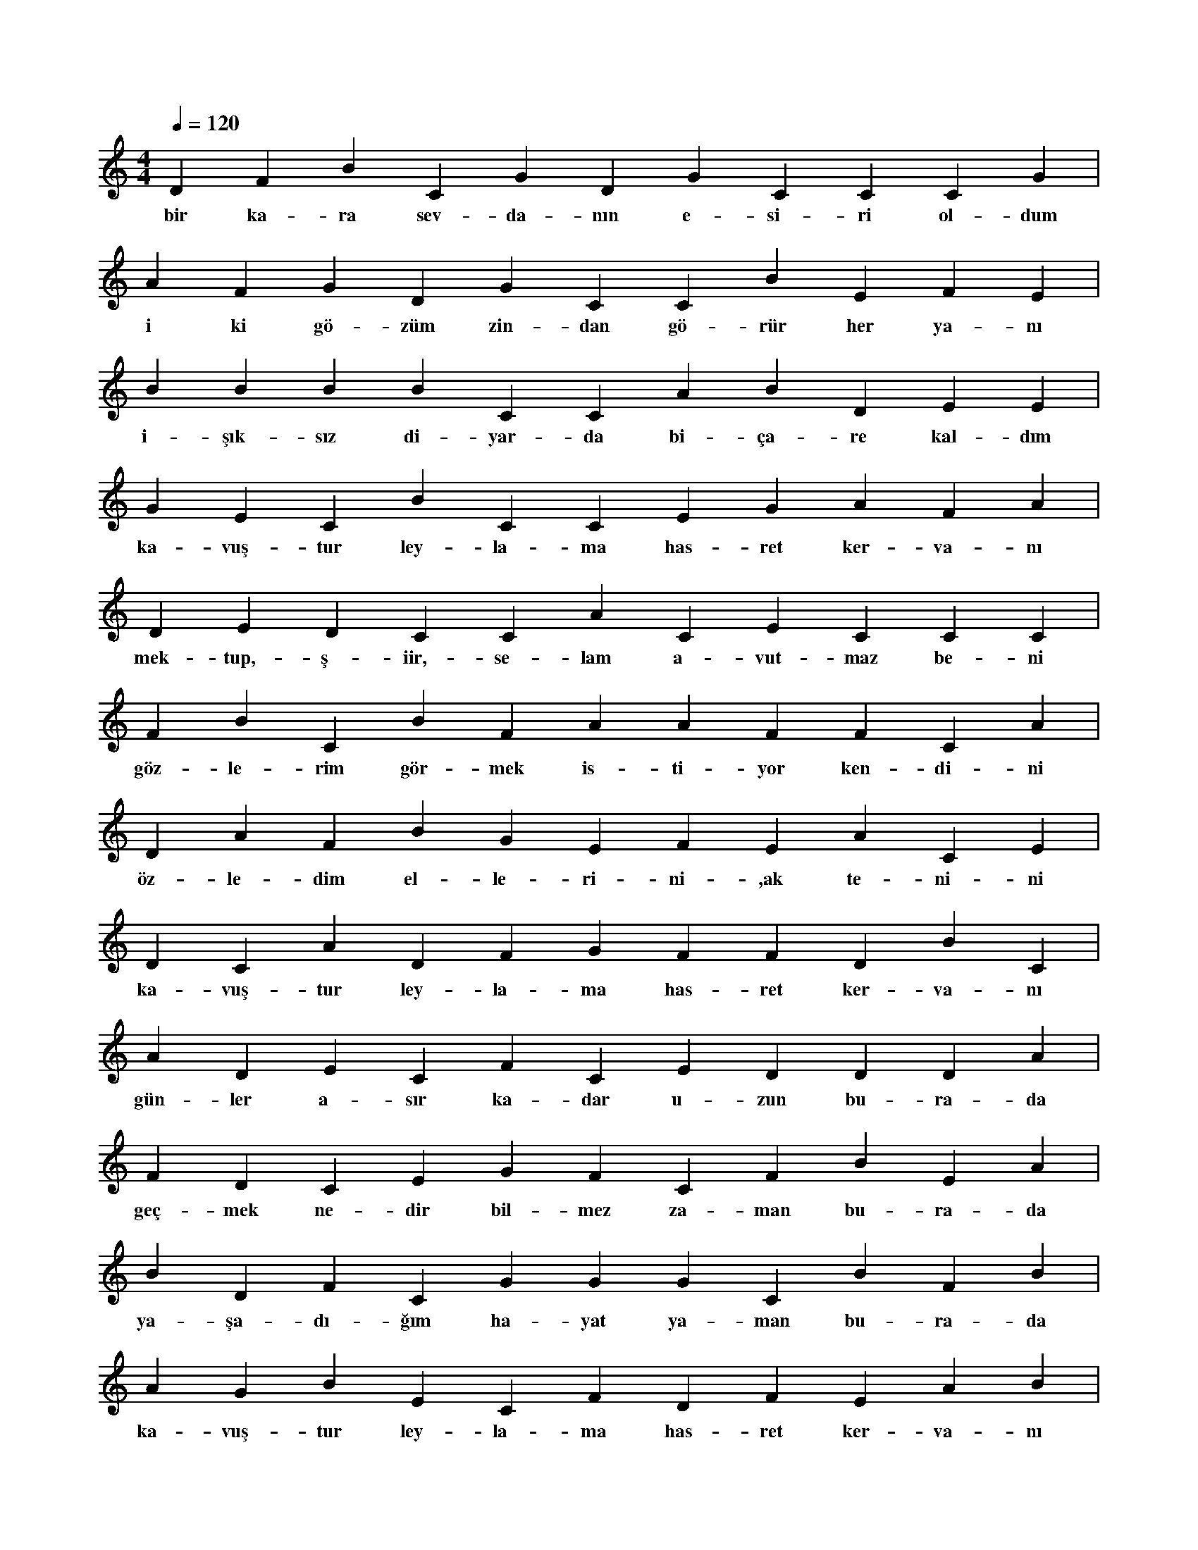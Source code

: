 X:0
M:4/4
L:1/4
Q:120
K:C
V:1
D F B C G D G C C C G |
w:bir ka-ra sev-da-nın e-si-ri ol-dum 
A F G D G C C B E F E |
w:i ki gö-züm zin-dan gö-rür her ya-nı 
B B B B C C A B D E E |
w:i-şık-sız di-yar-da bi-ça-re kal-dım 
G E C B C C E G A F A |
w:ka-vuş-tur ley-la-ma has-ret ker-va-nı 
D E D C C A C E C C C |
w:mek-tup,-ş-iir,-se-lam a-vut-maz be-ni 
F B C B F A A F F C A |
w:göz-le-rim gör-mek is-ti-yor ken-di-ni 
D A F B G E F E A C E |
w:öz-le-dim el-le-ri-ni-,ak te-ni-ni 
D C A D F G F F D B C |
w:ka-vuş-tur ley-la-ma has-ret ker-va-nı 
A D E C F C E D D D A |
w:gün-ler a-sır ka-dar u-zun bu-ra-da 
F D C E G F C F B E A |
w:geç-mek ne-dir bil-mez za-man bu-ra-da 
B D F C G G G C B F B |
w:ya-şa-dı-ğım ha-yat ya-man bu-ra-da 
A G B E C F D F E A B |
w:ka-vuş-tur ley-la-ma has-ret ker-va-nı 
